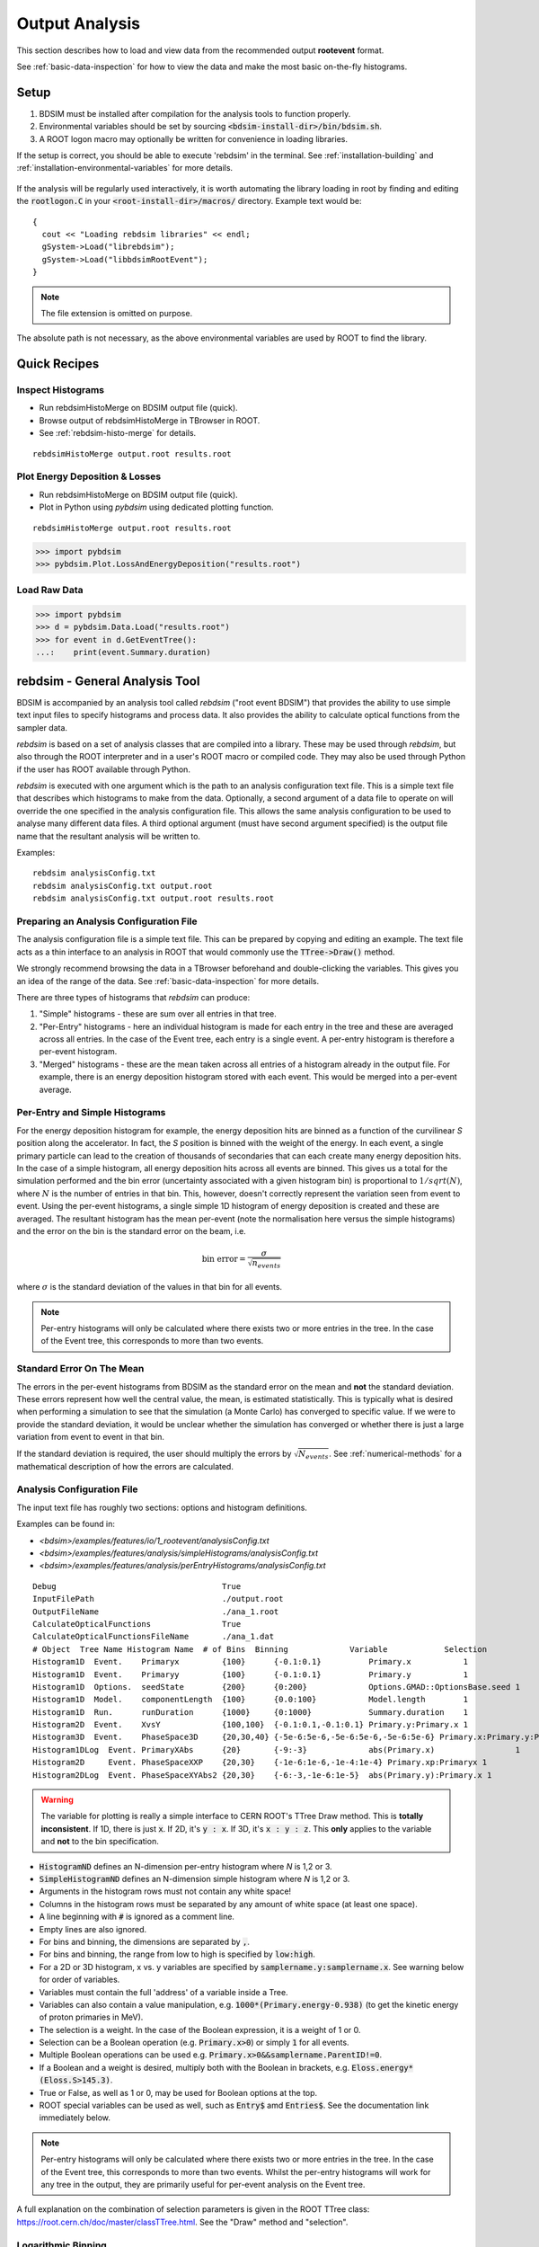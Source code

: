 .. _output-analysis-section:

===============
Output Analysis
===============

This section describes how to load and view data from the recommended output **rootevent**
format.

See :ref:`basic-data-inspection` for how to view the data and make the most basic
on-the-fly histograms.

.. _output-analysis-setup:

Setup
=====

1) BDSIM must be installed after compilation for the analysis tools to function properly.
2) Environmental variables should be set by sourcing :code:`<bdsim-install-dir>/bin/bdsim.sh`.
3) A ROOT logon macro may optionally be written for convenience in loading libraries.

If the setup is correct, you should be able to execute 'rebdsim' in the terminal. See
:ref:`installation-building` and :ref:`installation-environmental-variables` for more
details.

.. figure:: figures/rebdsim_execution.png
	    :width: 100%
	    :align: center

If the analysis will be regularly used interactively, it is worth automating the library
loading in root by finding and editing the :code:`rootlogon.C` in your
:code:`<root-install-dir>/macros/` directory.  Example text would be::

  {
    cout << "Loading rebdsim libraries" << endl;
    gSystem->Load("librebdsim");
    gSystem->Load("libbdsimRootEvent");
  }


.. note:: The file extension is omitted on purpose.

The absolute path is not necessary, as the above environmental variables are used by ROOT
to find the library.

Quick Recipes
=============

Inspect Histograms
------------------

* Run rebdsimHistoMerge on BDSIM output file (quick).
* Browse output of rebdsimHistoMerge in TBrowser in ROOT.
* See :ref:`rebdsim-histo-merge` for details.

::

   rebdsimHistoMerge output.root results.root

Plot Energy Deposition \& Losses
--------------------------------

* Run rebdsimHistoMerge on BDSIM output file (quick).
* Plot in Python using `pybdsim` using dedicated plotting function.

::
   
   rebdsimHistoMerge output.root results.root

.. code-block:: python
   
   >>> import pybdsim
   >>> pybdsim.Plot.LossAndEnergyDeposition("results.root")


Load Raw Data
-------------

.. code-block:: python
   
   >>> import pybdsim
   >>> d = pybdsim.Data.Load("results.root")
   >>> for event in d.GetEventTree():
   ...:    print(event.Summary.duration)


.. _rebdsim-analysis-tool:

rebdsim - General Analysis Tool
===============================

BDSIM is accompanied by an analysis tool called `rebdsim` ("root event BDSIM")
that provides the ability to use simple text input files to specify histograms and process data.
It also provides the ability to calculate optical functions from the sampler data.

`rebdsim` is based on a set of analysis classes that are compiled into a library. These
may be used through `rebdsim`, but also through the ROOT interpreter and in a user's
ROOT macro or compiled code. They may also be used through Python if the user has
ROOT available through Python.

`rebdsim` is executed with one argument which is the path to an analysis configuration text
file. This is a simple text file that describes which histograms to make from the data.
Optionally, a second argument of a data file to operate on will override the one specified
in the analysis configuration file. This allows the same analysis configuration to be used
to analyse many different data files. A third optional argument (must have second argument
specified) is the output file name that the resultant analysis will be written to.

Examples::

  rebdsim analysisConfig.txt
  rebdsim analysisConfig.txt output.root
  rebdsim analysisConfig.txt output.root results.root

.. _analysis-preparing-analysis-config:

Preparing an Analysis Configuration File
----------------------------------------

The analysis configuration file is a simple text file. This can be prepared by copying
and editing an example. The text file acts as a thin interface to an analysis in ROOT
that would commonly use the :code:`TTree->Draw()` method.

We strongly recommend browsing the data in a TBrowser beforehand and double-clicking
the variables. This gives you an idea of the range of the data. See :ref:`basic-data-inspection`
for more details.

There are three types of histograms that `rebdsim` can produce:

1. "Simple" histograms - these are sum over all entries in that tree.
2. "Per-Entry" histograms - here an individual histogram is made for each entry in the
   tree and these are averaged across all entries. In the case of the Event tree, each
   entry is a single event. A per-entry histogram is therefore a per-event histogram.
3. "Merged" histograms - these are the mean taken across all entries of a histogram
   already in the output file. For example, there is an energy deposition histogram
   stored with each event. This would be merged into a per-event average.

Per-Entry and Simple Histograms
-------------------------------

For the energy deposition histogram for example, the energy deposition hits are binned
as a function of the curvilinear `S` position along the accelerator. In fact, the `S` position
is binned with the weight of the energy. In each event, a single primary particle can lead
to the creation of thousands of secondaries that can each create many energy deposition hits.
In the case of a simple histogram, all energy deposition hits across all events are binned.
This gives us a total for the simulation performed and the bin error (uncertainty associated
with a given histogram bin) is proportional to :math:`1/sqrt(N)`, where :math:`N` is the
number of entries in that bin. This, however, doesn't correctly represent the variation seen
from event to event. Using the per-event histograms, a single simple 1D histogram of energy
deposition is created and these are averaged. The resultant histogram has the mean per-event
(note the normalisation here versus the simple histograms) and the error on the bin is the
standard error on the beam, i.e.

.. math::
  \mathrm{bin~error} = \frac{\sigma}{\sqrt{n_{events}}}

where :math:`\sigma` is the standard deviation of the values in that bin for all events.

.. note:: Per-entry histograms will only be calculated where there exists two or more entries
	  in the tree. In the case of the Event tree, this corresponds to more than two events.

Standard Error On The Mean
--------------------------

The errors in the per-event histograms from BDSIM as the standard error on the mean and **not**
the standard deviation. These errors represent how well the central value, the mean, is
estimated statistically. This is typically what is desired when performing a simulation to
see that the simulation (a Monte Carlo) has converged to specific value. If we were to provide
the standard deviation, it would be unclear whether the simulation has converged or whether there
is just a large variation from event to event in that bin.

If the standard deviation is required, the user should multiply the errors by :math:`\sqrt{N_{events}}`.
See :ref:`numerical-methods` for a mathematical description of how the errors are calculated.

.. _output-analysis-configuration-file:
	  
Analysis Configuration File
---------------------------

The input text file has roughly two sections: options and histogram definitions.

Examples can be found in:

* `<bdsim>/examples/features/io/1_rootevent/analysisConfig.txt`
* `<bdsim>/examples/features/analysis/simpleHistograms/analysisConfig.txt`
* `<bdsim>/examples/features/analysis/perEntryHistograms/analysisConfig.txt`

::

  Debug                                   True
  InputFilePath                           ./output.root
  OutputFileName                          ./ana_1.root
  CalculateOpticalFunctions               True
  CalculateOpticalFunctionsFileName       ./ana_1.dat
  # Object  Tree Name Histogram Name  # of Bins  Binning             Variable            Selection
  Histogram1D  Event.    Primaryx         {100}      {-0.1:0.1}          Primary.x           1
  Histogram1D  Event.    Primaryy         {100}      {-0.1:0.1}          Primary.y           1
  Histogram1D  Options.  seedState        {200}      {0:200}             Options.GMAD::OptionsBase.seed 1
  Histogram1D  Model.    componentLength  {100}      {0.0:100}           Model.length        1
  Histogram1D  Run.      runDuration      {1000}     {0:1000}            Summary.duration    1
  Histogram2D  Event.    XvsY             {100,100}  {-0.1:0.1,-0.1:0.1} Primary.y:Primary.x 1
  Histogram3D  Event.    PhaseSpace3D     {20,30,40} {-5e-6:5e-6,-5e-6:5e-6,-5e-6:5e-6} Primary.x:Primary.y:Primary.z 1
  Histogram1DLog  Event. PrimaryXAbs      {20}       {-9:-3}             abs(Primary.x)                 1
  Histogram2D     Event. PhaseSpaceXXP    {20,30}    {-1e-6:1e-6,-1e-4:1e-4} Primary.xp:Primaryx 1
  Histogram2DLog  Event. PhaseSpaceXYAbs2 {20,30}    {-6:-3,-1e-6:1e-5}  abs(Primary.y):Primary.x 1

.. warning:: The variable for plotting is really a simple interface to CERN ROOT's TTree Draw
	     method.  This is **totally inconsistent**.  If 1D, there is just :code:`x`.  If 2D, it's
	     :code:`y : x`. If 3D, it's :code:`x : y : z`.  This **only** applies to the variable and
	     **not** to the bin specification. 


* :code:`HistogramND` defines an N-dimension per-entry histogram where `N` is 1,2 or 3.
* :code:`SimpleHistogramND` defines an N-dimension simple histogram where `N` is 1,2 or 3.
* Arguments in the histogram rows must not contain any white space!
* Columns in the histogram rows must be separated by any amount of white space (at least one space).
* A line beginning with :code:`#` is ignored as a comment line.
* Empty lines are also ignored.
* For bins and binning, the dimensions are separated by :code:`,`.
* For bins and binning, the range from low to high is specified by :code:`low:high`.
* For a 2D or 3D histogram, x vs. y variables are specified by :code:`samplername.y:samplername.x`.
  See warning below for order of variables.
* Variables must contain the full 'address' of a variable inside a Tree.
* Variables can also contain a value manipulation, e.g. :code:`1000*(Primary.energy-0.938)` (to get
  the kinetic energy of proton primaries in MeV).
* The selection is a weight. In the case of the Boolean expression, it is a weight of 1 or 0.
* Selection can be a Boolean operation (e.g. :code:`Primary.x>0`) or simply :code:`1` for all events.
* Multiple Boolean operations can be used e.g. :code:`Primary.x>0&&samplername.ParentID!=0`.
* If a Boolean and a weight is desired, multiply both with the Boolean in brackets, e.g.
  :code:`Eloss.energy*(Eloss.S>145.3)`.
* True or False, as well as 1 or 0, may be used for Boolean options at the top.
* ROOT special variables can be used as well, such as :code:`Entry$` amd :code:`Entries$`. See
  the documentation link immediately below.

.. note:: Per-entry histograms will only be calculated where there exists two or more entries
	  in the tree. In the case of the Event tree, this corresponds to more than two events.
	  Whilst the per-entry histograms will work for any tree in the output, they are primarily
	  useful for per-event analysis on the Event tree.

A full explanation on the combination of selection parameters is given in the ROOT TTree class:
`<https://root.cern.ch/doc/master/classTTree.html>`_.  See the "Draw" method and "selection".

Logarithmic Binning
-------------------

Logarithmic binning may be used by specifying 'Log' after 'HistogramND' for each dimension.
The dimensions specified in order are `x`, `y`, `z`. If a linearly spaced dimension is
required, the user should write 'Lin'. If nothing is specified it is assumed to be linear.

Examples::

  Histogram1D       // linearly spaced
  Histogram1DLog    // logarithmically spaced
  Histogram2D       // X and Y are linearly spaced
  Histogram2DLog    // X is logarithmically spaced and Y linearly
  Histgoram2DLinLog // X is linearly spaced and Y logarithmically

The bin's lower edges and upper edges should be an exponent of 10. For example, to generate
a 1D histogram with thirty logarithmically spaced bins from 1e-3 to 1e3, the following syntax
would be used::

  Histogram1DLog Event. EnergySpectrum {30} {-3:3} Eloss.energy 1


Analysis Configuration Options
------------------------------

The following (case-insensitive) options may be specified in the top part.

.. tabularcolumns:: |p{5cm}|p{10cm}|

+----------------------------+------------------------------------------------------+
| **Option**                 | **Description**                                      |
+============================+======================================================+
| BackwardsCompatible        | ROOT event output files from BDSIM prior to v0.994   |
|                            | do not have the header structure that is used to     |
|                            | ensure the files are the right format and prevent    |
|                            | a segfault from ROOT. If this option is true, the    |
|                            | header will not be checked, allowing old files to be |
|                            | analysed.                                            |
+----------------------------+------------------------------------------------------+
| CalculateOptics            | Whether to calculate optical functions or not        |
+----------------------------+------------------------------------------------------+
| Debug                      | Whether to print out debug information               |
+----------------------------+------------------------------------------------------+
| EmittanceOnTheFly          | Whether to calculate the emittance freshly at each   |
|                            | sampler or simply use the emittance calculated from  |
|                            | the first sampler (i.e. the primaries). The default  |
|                            | is false and therefore calculates the emittance at   |
|                            | each sampler.                                        |
+----------------------------+------------------------------------------------------+
| EventStart                 | Event index to start from - zero counting. Default   |
|                            | is 0.                                                |
+----------------------------+------------------------------------------------------+
| EventEnd                   | Event index to finish analysis at - zero counting.   |
|                            | Default is -1 that represents how ever many events   |
|                            | there are in the file (or files if multiple are      |
|                            | being analysed at once).                             |
+----------------------------+------------------------------------------------------+
| InputFilePath              | The root event file to analyse (or regex for         |
|                            | multiple).                                           |
+----------------------------+------------------------------------------------------+
| MergeHistograms            | Whether to merge the event level default histograms  |
|                            | provided by BDSIM. Turning this off will             |
|                            | significantly improve the speed of analysis if only  |
|                            | separate user-defined histograms are desired.        |
+----------------------------+------------------------------------------------------+
| OutputFileName             | The name of the result file  written to              |
+----------------------------+------------------------------------------------------+
| OpticsFileName             | The name of a separate text file copy of the         |
|                            | optical functions output                             |
+----------------------------+------------------------------------------------------+
| PrintModuloFraction        | The fraction of events to print out (default 0.01).  |
|                            | If you require print out for every event, set this   |
|                            | to 0.                                                |
+----------------------------+------------------------------------------------------+
| ProcessSamplers            | Whether to load the sampler data or not              |
+----------------------------+------------------------------------------------------+



Variables In Data
-----------------

See :ref:`basic-data-inspection` for how to view the data and make the most basic
on-the-fly histograms.

.. _rebdsim-combine:

rebdsimCombine - Output Combination
===================================

`rebdsimCombine` is a tool that can combine `rebdsim` output files correctly
(i.e. the mean of the mean histograms) to provide the overall mean and error on
the mean, as if all events had been analysed in one execution of `rebdsim`.

The combination of the histograms from the `rebdsim` output files is very quick
in comparison to the analysis. `rebdsimCombine` is used as follows: ::

  rebdsimCombine <result.root> <file1.root> <file2.root> ....

where `<result.root>` is the desired name of the merge output file and `<file.root>` etc.
are input files to be merged. This workflow is shown schematically in the figure below.

.. _rebdsim-histo-merge:

rebdsimHistoMerge - Simple Histogram Merging
============================================

BDSIM, by default, records a few histograms per event that typically include the primary
particle impact and loss location as well as the energy deposition. The histograms are
stored in vectors inside the Event tree of the output. These cannot be viewed directly
in the ROOT TBrowser as they are in a vector. Even then, each histogram is for one event
only. To view the average of all the histograms, a dedicated tool is provided that provides
a subset of the `rebdsim` functionality. `rebdsim` would automatically combine these
histograms while performing analysis.

A tool `rebdsimHistoMerge` is provided to take the average of only the already existing
histograms without the need to prepare an analysis configuration file. It is run as
follows::

  rebdsimHistoMerge output.root results.root

This creates a ROOT file called "results.root" that contains the average histograms
across all events.  This can only operate on BDSIM output files, not `rebdsim`
output files.

rebdsimOptics - Optical Functions
=================================

`rebdsimOptics` is a tool to load sampler data from a BDSIM output file and calculate
optical functions as well as beam sizes. It is run as follows::

  rebdsimOptics output.root optics.root

This creates a ROOT file called "optics.root" that contains the optical functions
of the sampler data.

This may also take the optional argument :code:`--emittanceOnTheFly` (exactly, case-sensitive)
where the emittance is recalculated at each sampler. By default, we calculate the emittance
**only** for the first sampler and use that as the assumed value for all other samplers. This
does not affect sigmas but does affect :math:`\alpha` and :math:`beta` for the optical functions.

If the central energy of the beam changes throughout the lattice, e.g. accelerating or deccelerating
cavities are used, the the emittance on the fly option should be used.::
  
   rebdsimOptics output.root optics.root --emittanceOnTheFly


* The order is not interchangeable.

See :ref:`optical-validation` for more details.

.. _output-analysis-efficiency:

Speed & Efficiency
==================

Whilst the ROOT file IO is very efficient, the sheer volume of data to process can
easily result in slow running analysis. To combat this, only the minimal variables
should be loaded that need to be. `rebdsim` automatically activates only the 'ROOT
branches' it needs for the analysis. A few possible ways to improve performance are:

* Reduce number of 2D or 3D histograms if possible. Analysis is linear in time with number
  of bins.
* Remove unnecessary histograms from your analysis configuration file.
* Avoid unnecessary filters in the selection.
* Turn off optical function calculations if they're not needed or don't make sense, i.e.
  if you're analysing the spray from a collimator in a sampler, it makes no sense to
  calculate the optical functions of that distribution.
* Turn off the MergeHistograms option. If you're only making your own histograms, this should
  considerably speed up the analysis for a large number of events.

Simple histograms to not require loading each entry in the tree and an analysis with
only simple histograms will be quicker. Per-entry histograms of course, require loading
each entry.

`rebdsim` 'turns off' the loading of all data and only loads what is necessary for the
given analysis.

.. _output-analysis-scaling-up:

Scaling Up - Parallelising Analysis
-----------------------------------

For high-statistics studies, it's common to run multiple instances of BDSIM with different
seeds (different seeds ensures different results) on a high throughout the computer cluster.
There are two possible strategies to efficiently scale the statistics and analysis; both
produce numerically identical output but make different use of computing resources. The
more data stored per event in the output files, the longer it takes to load it from disk and
the longer the analysis. Similarly, the more events simulated, the longer the analysis will
take. Of course either strategy can be used.

Low-Data Volume
---------------

If the overall output data volume is relatively low, we recommend analysing all of the
output files at once with `rebdsim`. In the `Analysis Configuration File`_ file,
the `InputFilePath` should be specified as `"*.root"` to match all the root files
in the current directory.

.. note:: For `"*.root"` all files should be from the same simulation and only BDSIM
	  output files (i.e. not `rebdsim` output files).

`rebdsim` will 'chain' the files together to behave as one big file with all of the events.
This is shown schematically in the figure below.

.. figure:: figures/multiple_outputs_rebdsim.pdf
	    :width: 100%
	    :align: center

	    Schematic of strategy for a low volume of data produced from a computationally
	    intense simulation. Multiple instances of BDSIM are executed, each producing their
	    own output file. These are analysed all at once with `rebdsim`.

This strategy works best for a relatively low number of events and data volume (example
numbers might be < 10000 events and < 10 GB of data).

High-Data Volume
----------------

In this case, it is better to analyse each output file with `rebdsim` separately and then
combine the results. In the case of per-event histograms, `rebdsim` provides the mean
per event, along with the error on the mean for the bin error. A separate tool,
`rebdsimCombine`, can be used to combine these `rebdsim` output files into one single
file. This is numerically equivalent to analysing all the data in one execution of
`rebdsim` but significantly faster. See :ref:`rebdsim-combine` for more details.

.. figure:: figures/multiple_analyses.pdf
	    :width: 100%
	    :align: center

	    Schematic of strategy for a high-data volume analysis. Multiple instances of
	    BDSIM are executed in a script that then executes `rebdsim` with a suitable
	    analysis configuration. Only the output files from `rebdsim` are then combined
	    into a final output identical to what would have been produced from analysing
	    all data at once, but in vastly reduced time.

.. _output-user-analysis:

User Analysis
=============

Whilst `rebdsim` will cover the majority of analyses, the user may desire a more
detailed or customised analysis. Methods to accomplish this are detailed here for
interactive or compiled C++ with ROOT, or through Python.

The classes used to store and load data in BDSIM are packaged into a library. This
library can be used interactively in Python and ROOT to load the data manually.

Analysis in Python
------------------

This is the preferred method. Analysis in Python can be done using ROOT in Python
directly or through our library `pybdsim` (see :ref:`python-utilities`).

.. note:: ROOT must have been installed or compiled with Python support.

You can test whether ROOT works with your Python installation by starting Python and
trying to import ROOT - there should be no errors.

   >>> import ROOT

The library containing the analysis classes may be then loaded:

   >>> import ROOT
   >>> ROOT.gSystem.Load("librebdsim")
   >>> ROOT.gSystem.Load("libbdsimRootEvent")

The classes in :code:`bdsim/analysis` will now be available inside ROOT in Python.

This can also be conveniently achieved with pybdsim: ::

  >>> import pybdsim
  >>> pybdsim.Data.LoadROOTLibraries()

This raises a Python exception if the libraries aren't found correctly. This is done
automatically when any BDSIM output file is loaded using the ROOT libraries.

IPython
*******

We recommend using IPython instead of pure Python to allow interactive exploration
of the tools. After typing at the IPython prompt for example :code:`pybdsim.`, press
the tab key and all of the available functions and objects inside `pybdsim` (in this
case) will be shown.

For any object, function or class, type a question mark after it to see the docstring
associated with it. ::
  
  >>> import pybdsim
  >>> d = pybdsim.Data.Load("combined-ana.root")
  >>> d.
  d.ConvertToPybdsimHistograms d.histograms2d                
  d.filename                   d.histograms2dpy              
  d.histograms                 d.histograms3d               >
  d.histograms1d               d.histograms3dpy              
  d.histograms1dpy             d.histogramspy 

General Data Loading
********************

Any output file from the BDSIM set of tools can be loaded with: ::

  >>> import pybdsim
  >>> d = pybdsim.Data.Load("myoutputfile.root")

This will work for files from BDSIM, `rebdsim`, `rebdsimCombine`, `rebdsimHistoMerge`
and `rebdsimOptics`. This function may return a different type of object depending
on the file that was loaded. The two types are `DataLoader`, which is the same as
the `rebdsim` C++ class but in Python, and `RebdsimFile` (defined in
:code:`pybdsim/pybdsim/Data.py`), which is a Python class
to hold the output from a `rebdsim` output file and conveniently convert ROOT histograms
to numpy arrays. The type can easily be inspected: ::

  >>> type(d)
  pybdsim.Data.RebdsimFile
 

Looping Over Events
*******************

The following is an example of how to loop over events in a BDSIM output file using
pybdsim. ::

  >>> import pybdsim
  >>> import numpy
  >>> d = pybdsim.Data.Load("myoutputfile.root")
  >>> eventTree = d.GetEventTree()
  >>> for event in eventTree:
  ...     print numpy.array(event.Primary.x)

In this example, the variable :code:`event` will have the same structure as the
Event tree in the BDSIM output. See :ref:`basic-data-inspection` for more details
on how to browse the data.

.. note:: The branch "Summary" in the Event and Run trees used to be called "Info"
	  in BDSIM < V1.3. This conflicted with TOjbect::Info() so this looping in
	  Python would work for any data in this branch, hence the change.

Sampler Data
************

The following shows the convenience methods to access sampler data from a BDSIM
output file using pybdsim: ::

  >>> import pybdsim
  >>> import numpy
  >>> d = pybdsim.Data.Load("myoutputfile.root")
  >>> primaries = pybdsim.Data.SamplerData(d)
  >>> primaries.data.keys()
  ['weight',
  'trackID',
  'energy',
  'turnNumber',
  'parentID',
  'xp',
  'zp',
  'rigidity',
  'ionZ',
  'charge',
  'ionA',
  'modelID',
  'S',
  'T',
  'yp',
  'partID',
  'n',
  'mass',
  'y',
  'x',
  'z',
  'isIon']
  >>> primaries.data['x']
  array([0.001, 0.001, 0.001, ..., 0.001, 0.001, 0.001])

The :code:`SamplerData` function has an optional second argument that takes the
index (zero counting) of the sampler or the name as it appears in the file. This
includes the primaries ("Primary").

.. note:: This loads all data into memory at once and is generally not as efficient
	  as looping over event by event. This is provided for convenience, but may
	  not scale well to very large data sets.

.. warning:: This concatenates all events into one array, so the event by event
	     nature of the data is lost. This may be acceptable in some cases, but
	     it is worth considering making a 2D histogram directly using `rebdsim`
	     rather than say loading the sampler data here and making a 2D plot.
	     Certainly, if the statistical uncertainties are to be calculated, this
	     is a far preferable route.

REBDSIM Histograms
******************

Output from `rebdsim` can be loaded using pybdsim. The histograms made by `rebdsim`
are loaded as the ROOT objects they are, but are also converted to numpy arrays
using classes provided by pybdsim for convenience. The Python converted ones are
held in dictionaries suffixed with 'py'. The histograms are loaded into dictionaries
where the key is a string with the full path and name of the histogram in the `rebdsim`
output file. The value is the histogram from the file. ::

  >>> import pybdsim
  >>> d = pybdsim.Data.Load("rebdsimoutputfile.root")
  >>> d.histograms
  {'Event/MergedHistograms/ElossHisto': <ROOT.TH1D object ("ElossHisto") at 0x7fbe365e9520>,
  'Event/MergedHistograms/ElossPEHisto': <ROOT.TH1D object ("ElossPEHisto") at 0x7fbe365ea750>,
  'Event/MergedHistograms/ElossTunnelHisto': <ROOT.TH1D object ("ElossTunnelHisto") at 0x7fbe365eab40>,
  'Event/MergedHistograms/ElossTunnelPEHisto': <ROOT.TH1D object ("ElossTunnelPEHisto") at 0x7fbe365eaf30>,
  'Event/MergedHistograms/PhitsHisto': <ROOT.TH1D object ("PhitsHisto") at 0x7fbe365e8bd0>,
  'Event/MergedHistograms/PhitsPEHisto': <ROOT.TH1D object ("PhitsPEHisto") at 0x7fbe365e9cb0>,
  'Event/MergedHistograms/PlossHisto': <ROOT.TH1D object ("PlossHisto") at 0x7fbe365e8fc0>,
  'Event/MergedHistograms/PlossPEHisto': <ROOT.TH1D object ("PlossPEHisto") at 0x7fbe365ea0a0>,
  'Event/PerEntryHistograms/EnergyLossManual': <ROOT.TH1D object ("EnergyLossManual") at 0x7fbe365a3a50>,
  'Event/PerEntryHistograms/EnergySpectrum': <ROOT.TH1D object ("EnergySpectrum") at 0x7fbe365a2e20>,
  'Event/PerEntryHistograms/EventDuration': <ROOT.TH1D object ("EventDuration") at 0x7fbe325907b0>,
  'Event/PerEntryHistograms/TunnelDeposition': <ROOT.TH3D object ("TunnelDeposition") at 0x7fbe35e2c800>,
  'Event/PerEntryHistograms/TunnelLossManual': <ROOT.TH1D object ("TunnelLossManual") at 0x7fbe365a40b0>,
  'Event/SimpleHistograms/Primaryx': <ROOT.TH1D object ("Primaryx") at 0x7fbe325cf9d0>,
  'Event/SimpleHistograms/Primaryy': <ROOT.TH1D object ("Primaryy") at 0x7fbe325d0230>,
  'Event/SimpleHistograms/TunnelHitsTransverse': <ROOT.TH2D object ("TunnelHitsTransverse") at 0x7fbe30a7fe00>}
  >>> d.histogramspy
  {'Event/MergedHistograms/ElossHisto': <pybdsim.Data.TH1 at 0x12682fa10>,
  'Event/MergedHistograms/ElossPEHisto': <pybdsim.Data.TH1 at 0x12682f850>,
  'Event/MergedHistograms/ElossTunnelHisto': <pybdsim.Data.TH1 at 0x12682f690>,
  'Event/MergedHistograms/ElossTunnelPEHisto': <pybdsim.Data.TH1 at 0x12682f990>,
  'Event/MergedHistograms/PhitsHisto': <pybdsim.Data.TH1 at 0x12682f890>,
  'Event/MergedHistograms/PhitsPEHisto': <pybdsim.Data.TH1 at 0x12682f950>,
  'Event/MergedHistograms/PlossHisto': <pybdsim.Data.TH1 at 0x12682f7d0>,
  'Event/MergedHistograms/PlossPEHisto': <pybdsim.Data.TH1 at 0x12682f5d0>,
  'Event/PerEntryHistograms/EnergyLossManual': <pybdsim.Data.TH1 at 0x12682f810>,
  'Event/PerEntryHistograms/EnergySpectrum': <pybdsim.Data.TH1 at 0x122d577d0>,
  'Event/PerEntryHistograms/EventDuration': <pybdsim.Data.TH1 at 0x12682f910>,
  'Event/PerEntryHistograms/TunnelDeposition': <pybdsim.Data.TH3 at 0x116abe090>,
  'Event/PerEntryHistograms/TunnelLossManual': <pybdsim.Data.TH1 at 0x122d67190>,
  'Event/SimpleHistograms/Primaryx': <pybdsim.Data.TH1 at 0x12682f710>,
  'Event/SimpleHistograms/Primaryy': <pybdsim.Data.TH1 at 0x12682f790>,
  'Event/SimpleHistograms/TunnelHitsTransverse': <pybdsim.Data.TH2 at 0x12682fa50>}
  

  

Analysis in C++ or ROOT
-----------------------

The following commands can be used as either compiled C++ or as interactive C++ using
ROOT. Here, we show their usage using ROOT interactively.

When using ROOT's interpreter, you can use the functionality of the BDSIM classes
dynamically. First, you must load the shared library (if not done so in your ROOT logon
macro) to provide the classes::

  root> gSystem->Load("librebdsim");
  root> gSystem->Load("libbdsimRootEvent");

Loading this library exposes all classes that are found in :code:`<bdsim>/analysis`. If you
are familiar with ROOT, you may use the ROOT file as you would any other given the
classes provided by the library::

  root> TFile* f = new TFile("output.root", "READ");
  root> TTree* eventTree = (TTree*)f->Get("Event");
  root> BDSOutputROOTEventLoss* elosslocal = new BDSOutputROOTEventLoss();
  root> eventTree->SetBranchAddress("Eloss.", &elosslocal);
  root> eventTree->GetEntry(0);
  root> cout << elosslocal->n << endl;
        345
  root>

The header (".hh") files in :code:`<bdsim>/analysis` provide the contents and abilities
of each class.

General Data Loading
********************

This would of course be fairly tedious to load all the structures in the output. Therefore,
a data loader class is provided that constructs local instances of all the objects and
sets the branch address on them (links them to the open file). For example::

  root> gSystem->Load("librebdsim");
  root> gSystem->Load("libbdsimRootEvent");
  root> DataLoader* dl = new DataLoader("output.root");
  root> Event* evt = dl->GetEvent();
  root> TTree* evtTree = dl->GetEventTree();

Here, a file is loaded and by default all data is loaded in the file.

Looping Over Events
*******************

We get access to event by event information through a local event object and the linked
event tree (here, a chain of all files) provided by the DataLoader class. We can then load
a particular entry in the tree, which for the Event tree is an individual event::

  root> evtTree->GetEntry(10);

The event object now contains the data loaded from the file. ::

  root> evt->Eloss.n
  (int_t) 430

For our example, the file has 430 entries of energy loss for event \#10. The analysis loading
classes are designed to have the same structure as the output file. Look at
`bdsim/analysis/Event.hh` to see what objects the class has.

One may manually loop over the events in a macro::

  void DoLoop()
  {
    gSystem->Load("librebdsim");
    DataLoader* dl = new DataLoader("output.root");
    Event* evt = dl->GetEvent();
    TTree* evtTree = dl->GetEventTree();
    int nentries = (int)evtTree->GetEntries();
    for (int i = 0; i < nentries; ++i)
      {
        evtTree->GetEntry(i);
        std::cout << evt->Eloss.n << std::endl;
      }
  }

  root> .L myMacro.C
  root> DoLoop()


This would loop over all entries and print the number of energy deposition hits per
event.

Sampler Data
************

Samplers are dynamically added to the output based on the names the user decides in
their input accelerator model. The names of the samplers can be accessed from the
DataLoader class::

  std::vector<std::string> samplerNames = dl->GetSamplerNames();


REBDSIM Histograms
******************

To load histograms, the user should open the ROOT file and access the histograms directly.::

  root> TFile* f = new TFile("output.root");
  root> TH1D* eloss = (TH1D*)f->Get("Event/MergedHistograms/ElossHisto");

It is recommended to use a TBrowser to get the exact names of objects in the file.

  
Output Classes
**************

The following classes are used for data loading and can be found in `bdsim/analysis`:

* DataLoader.hh
* Beam.hh
* Event.hh
* Header.hh
* Model.hh
* Options.hh
* Run.hh

.. _numerical-methods:

Numerical Methods
=================

Algorithms used to accurately calculate quantities are described here. These are
documented explicitly as a simple implementation of the mathematical formulae
would result in an inaccurate answer in some cases.

Numerically Stable Calculation of Mean \& Variance
--------------------------------------------------

To calculate the mean in the per-entry histograms as well as the associated error
(the standard error on the mean), the following formulae are used:

.. math::

   \bar{x} &= \sum_{i = 0}^{n} x_{i}\\
   \sigma_{\bar{x}} &= \frac{1}{\sqrt{n}}\sigma = \frac{1}{\sqrt{n}}\sqrt{\frac{1}{n-1}\sum_{i = 0}^{n}(x_{i} - \bar{x})^2 }

These equations are however problematic to implement computationally. The formula above
for the variance requires two passes through the data to first calculate the mean,
then the variance using that mean. The above equation can be rearranged to provide the same
calculation with a single pass through the data, however, such algorithms are typically
numerically unstable, i.e. they rely on a small difference between two very large numbers.
With the finite precision of a number represented in a C++ double type (~15 significant
digits), the instability may lead to un-physical results (negative variances) and generally
incorrect results.

The algorithm used in `rebdsim` to calculate the means and variances is an online, single-pass
numerically stable one. This means that the variance is calculated as each data point
is accumulated, it requires only one pass of the data, and does not suffer numerical instability.
To calculate the mean, the following recurrence relation is used:

.. math::

   \bar{x}_{i = 0} &= 0\\
   \bar{x}_{i+1} &= \bar{x}_{i} + \frac{(x - \bar{x}_{i})}{i}\\

   \mathrm{for}~ i~ [1\, ...\, n_{event}]


The variance is calculated with the following recurrence relation that requires the above
online mean calculation:

.. math::

   Var\,(x)_{i = 0} &= 0 \\
   Var\,(x)_{i+1} &= Var\,(x)_{i} + (x - \bar{x}_{i})\,(x - \bar{x}_{i+1})\\

   \mathrm{for}~ i~ [1\, ... \,n_{event}]

After processing all entries, the variance is used to calculate the standard error on the mean
with:

.. math::
   
   \sigma_{\bar{x}} = \sqrt{\frac{1}{n}}\sqrt{\frac{1}{(n-1)} Var\,(x)}


Merging Histograms
------------------

`rebdsimCombine` merges histograms that already have the mean and the error on the
mean in each bin. These are combined with a separate algorithm that is also numerically
stable.

The mean is calculated as:

.. math::

   \bar{x}_{i = 0} &= 0\\
   \delta &= x_{i+1} - \bar{x}_{i}\\
   \bar{x}_{i+1} &= \bar{x}_{i} + n_{i+1}\frac{\delta}{n_{i} + n_{i+1}}


.. math::

   Var\,(x)_{i = 0} &= 0 \\
   Var\,(x)_{i+1} &= Var\,(x)_{i} + Var\,(x)_{i+1} + (n_{i}\,n_{i+1} \frac{\delta^{2}}{n_{i} + n_{i+1}})


.. math::

   \mathrm{for}~ i~ [1\, ... \,n_{rebdsim\, files}]
